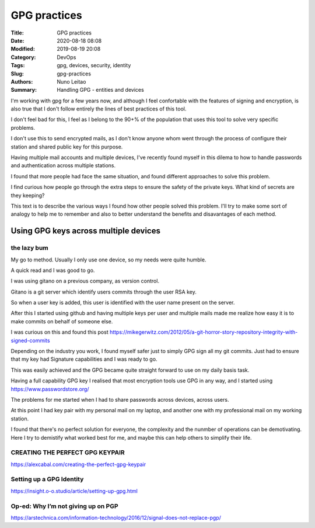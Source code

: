 
*************
GPG practices
*************

:Title: GPG practices
:Date: 2020-08-18 08:08
:Modified: 2019-08-19 20:08
:Category: DevOps
:Tags: gpg, devices, security, identity
:Slug: gpg-practices
:Authors: Nuno Leitao
:Summary: Handling GPG - entities and devices


I'm working with gpg for a few years now, and although I feel confortable
with the features of signing and encryption, is also true that I don't
follow entirely the lines of best practices of this tool.

I don't feel bad for this, I feel as I belong to the 90+% of the population
that uses this tool to solve very specific problems.

I don't use this to send encrypted mails, as I don't know anyone whom went
through the process of configure their station and shared public key for
this purpose.

Having multiple mail accounts and multiple devices, I've recently found
myself in this dilema to how to handle passwords and authentication
across multiple stations.

I found that more people had face the same situation, and found different
approaches to solve this problem.

I find curious how people go through the extra steps to ensure the safety of
the private keys. What kind of secrets are they keeping?

This text is to describe the various ways I found how other people solved
this problem. I'll try to make some sort of analogy to help me to remember
and also to better understand the benefits and disavantages of each method.



Using GPG keys across multiple devices
######################################

the lazy bum
*************

My go to method. Usually I only use one device, so my needs were quite humble.

A quick read and I was good to go.

I was using gitano on a previous company, as version control.

Gitano is a git server which identify users commits through the user RSA key.

So when a user key is added, this user is identified with the user name present
on the server.

After this I started using github and having multiple keys per user and
multiple mails made me realize how easy it is to make commits on behalf of
someone else.

I was curious on this and found this post
`<https://mikegerwitz.com/2012/05/a-git-horror-story-repository-integrity-with-signed-commits>`_


Depending on the industry you work, I found myself safer just to simply GPG
sign all my git commits. Just had to ensure that my key had Signature
capabilities and I was ready to go.

This was easily achieved and the GPG became quite straight forward to use on
my daily basis task.

Having a full capability GPG key I realised that most encryption tools use GPG
in any way, and I started using `<https://www.passwordstore.org/>`_

The problems for me started when I had to share passwords across devices,
across users.

At this point I had key pair with my personal mail on my laptop, and another
one with my professional mail on my working station.

I found that there's no perfect solution for everyone, the complexity and
the nunmber of operations can be demotivating. Here I try to demistify what 
worked best for me, and maybe this can help others to simplify their life.



CREATING THE PERFECT GPG KEYPAIR
********************************

`<https://alexcabal.com/creating-the-perfect-gpg-keypair>`_


Setting up a GPG Identity
*************************

`<https://insight.o-o.studio/article/setting-up-gpg.html>`_


Op-ed: Why I’m not giving up on PGP
***********************************

`<https://arstechnica.com/information-technology/2016/12/signal-does-not-replace-pgp/>`_
